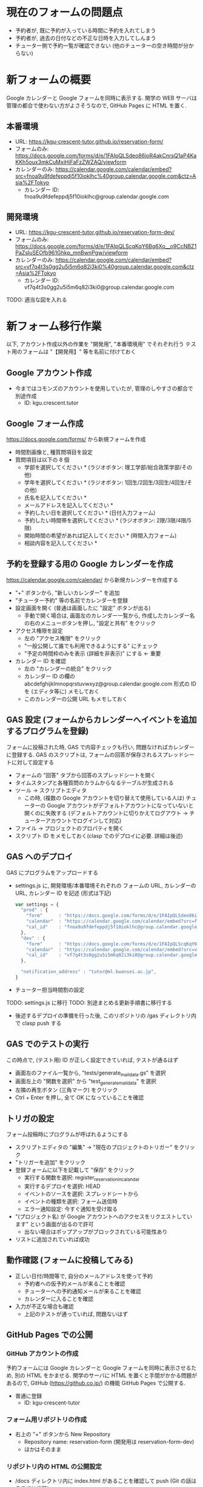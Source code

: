 #+STARTUP: showall

* 現在のフォームの問題点
- 予約者が, 既に予約が入っている時間に予約を入れてしまう
- 予約者が, 過去の日付などの不正な日時を入力してしんまう
- チューター側で予約一覧が確認できない (他のチューターの空き時間が分からない)


* 新フォームの概要
Google カレンダーと Google フォームを同時に表示する.
関学の WEB サーバは管理の都合で使わない方がよさそうなので,
GitHub Pages に HTML を置く.

[[file:img/configuration.png]]

** 本番環境
- URL: https://kgu-crescent-tutor.github.io/reservation-form/
- フォームのみ: https://docs.google.com/forms/d/e/1FAIpQLSdeo86ioR4akCnrsQ1aP4KaKKh5oux3mkCuMxiHiFaFzZWZAQ/viewform
- カレンダーのみ: https://calendar.google.com/calendar/embed?src=fnoa9u9fdefeppdj5f10ioklhc%40group.calendar.google.com&ctz=Asia%2FTokyo
  - カレンダー ID: fnoa9u9fdefeppdj5f10ioklhc@group.calendar.google.com

** 開発環境
- URL: https://kgu-crescent-tutor.github.io/reservation-form-dev/
- フォームのみ: https://docs.google.com/forms/d/e/1FAIpQLScqKqY6Bq6Xo__o9CcNBZ1PaZsIuSEOfb961Ghkp_mnBwnPgw/viewform
- カレンダーのみ: https://calendar.google.com/calendar/embed?src=vf7q4t3s0gg2u5i5m6q82i3ki0%40group.calendar.google.com&ctz=Asia%2FTokyo
  - カレンダー ID: vf7q4t3s0gg2u5i5m6q82i3ki0@group.calendar.google.com

TODO: 適当な図を入れる


* 新フォーム移行作業
以下, アカウント作成以外の作業を "開発用", "本番環境用" でそれぞれ行う
テスト用のフォームは "【開発用】" 等を名前に付けておく

** Google アカウント作成
- 今まではコモンズのアカウントを使用していたが, 管理のしやすさの都合で別途作成
  - ID: kgu.crescent.tutor

** Google フォーム作成
https://docs.google.com/forms/ から新規フォームを作成

- 時間割画像と, 種質問項目を設定
- 質問項目は以下の 8 個
  - 学部を選択してください * (ラジオボタン: 理工学部/総合政策学部/その他)
  - 学年を選択してください * (ラジオボタン: 1回生/2回生/3回生/4回生/その他)
  - 氏名を記入してください *
  - メールアドレスを記入してください *
  - 予約したい日を選択してください * (日付入力フォーム)
  - 予約したい時間帯を選択してください * (ラジオボタン: 2限/3限/4限/5限)
  - 開始時間の希望があれば記入してください * (時間入力フォーム)
  - 相談内容を記入してください *

** 予約を登録する用の Google カレンダーを作成
https://calendar.google.com/calendar/ から新規カレンダーを作成する

- "+" ボタンから, "新しいカレンダー" を追加
- "チューター予約" 等の名前でカレンダーを登録
- 設定画面を開く (普通は画面したに "設定" ボタンが出る)
  - 手動で開く場合は, 画面左のカレンダー一覧から,
    作成したカレンダー名の右のメニューボタンを押し, "設定と共有" をクリック
- アクセス権限を設定
  - 左の "アクセス権限" をクリック
  - "一般公開して誰でも利用できるようにする" にチェック
  - "予定の時間枠のみを表示 (詳細を非表示)" にする ← 重要
- カレンダー ID を確認
  - 左の "カレンダーの統合" をクリック
  - カレンダー ID の欄の abcdefghijklmnopqrstuvwxyz@group.calendar.google.com 形式の
    ID を (エディタ等に) メモしておく
  - このカレンダーの公開 URL もメモしておく

** GAS 設定 (フォームからカレンダーへイベントを追加するプログラムを登録)
フォームに投稿された時, GAS で内容チェックも行い, 問題なければカレンダーに登録する.
GAS のスクリプトは, フォームの回答が保存されるスプレッドシートに対して設定する

- フォームの "回答" タブから回答のスプレッドシートを開く
- タイムスタンプと各種質問のカラムからなるテーブルが生成される
- ツール → スクリプトエディタ
  - この時, (複数の Google アカウントを切り替えて使用している人は)
    チューターの Google アカウントがデフォルトアカウントになっていないと開くのに失敗する
    (デフォルトアカウントに切りかえてログアウト → チューターアカウントでログインして対応)

- ファイル → プロジェクトのプロパティを開く
- スクリプト ID をメモしておく(clasp でのデプロイに必要. 詳細は後述)


** GAS へのデプロイ
GAS にプログラムをアップロードする

- settings.js に, 開発環境/本番環境それぞれの
  フォームの URL, カレンダーの URL, カレンダー ID を記述 (形式は下記)

  #+BEGIN_SRC js
  var settings = {
    "prod" : {
      "form"      : "https://docs.google.com/forms/d/e/1FAIpQLSdeo86ioR4akCnrsQ1aP4KaKKh5oux3mkCuMxiHiFaFzZWZAQ/viewform",
      "calendar"  : "https://calendar.google.com/calendar/embed?src=fnoa9u9fdefeppdj5f10ioklhc%40group.calendar.google.com&ctz=Asia%2FTokyo",
      "cal_id"    : "fnoa9u9fdefeppdj5f10ioklhc@group.calendar.google.com",
    },
    "dev" : {
      "form"      : "https://docs.google.com/forms/d/e/1FAIpQLScqKqY6Bq6Xo__o9CcNBZ1PaZsIuSEOfb961Ghkp_mnBwnPgw/viewform",
      "calendar"  : "https://calendar.google.com/calendar/embed?src=vf7q4t3s0gg2u5i5m6q82i3ki0%40group.calendar.google.com&ctz=Asia%2FTokyo",
      "cal_id"    : "vf7q4t3s0gg2u5i5m6q82i3ki0@group.calendar.google.com",
    },

    "notification_address" : "tutor@ml.kwansei.ac.jp",
  }
  #+END_SRC


- チューター担当時間割の設定
TODO: settings.js に移行
TODO: 別途まとめる更新手順書に移行する

- 後述するデプロイの準備を行った後,
  このリポジトリの /gas ディレクトリ内で clasp push する


** GAS でのテストの実行
この時点で, (テスト用) ID が正しく設定できていれば, テストが通るはず

- 画面左のファイル一覧から, "tests/generate_mail_data.gs" を選択
- 画面左上の "関数を選択" から "test_generate_mail_data" を選択
- 左隣の再生ボタン (三角マーク) をクリック
- Ctrl + Enter を押し, 全て OK になっていることを確認


** トリガの設定
フォーム投稿時にプログラムが呼ばれるようにする

- スクリプトエディタの "編集" → "現在のプロジェクトのトリガー" をクリック
- "トリガーを追加" をクリック
- 登録フォームに以下を記載して "保存" をクリック
  - 実行する関数を選択: register_reservation_in_calandar
  - 実行するデプロイを選択: HEAD
  - イベントのソースを選択: スプレッドシートから
  - イベントの種類を選択: フォーム送信時
  - エラー通知設定: 今すぐ通知を受け取る
- "(プロジェクト名) が Google アカウントへのアクセスをリクエストしています" という画面が出るので許可
  - 出ない場合はポップアップがブロックされている可能性あり
- リストに追加されていれば成功


** 動作確認 (フォームに投稿してみる)
- 正しい日付/時間等で, 自分のメールアドレスを使って予約
  - 予約者への仮予約メールが来ることを確認
  - チューターへの予約通知メールが来ることを確認
  - カレンダーに入ることを確認

- 入力が不正な場合も確認
  - 上記のテストが通っていれば, 問題ないはず


** GitHub Pages での公開
*** GitHub アカウントの作成
予約フォームには Google カレンダーと Google フォームを同時に表示させるため,
別の HTML をかませる.
関学のサーバに HTML を置くと手間がかかる問題があるので,
GitHub (https://github.co.jp/) の機能 GitHub Pages で公開する.

- 普通に登録
  - ID: kgu-crescent-tutor

*** フォーム用リポジトリの作成
- 右上の "+" ボタンから New Repository
  - Repository name: reservation-form (開発用は reservation-form-dev)
  - ほかはそのまま

*** リポジトリ内の HTML の公開設定
- /docs ディレクトリ内に index.html があることを確認して push (Git の話はここでは省略)
- プロジェクトの settings の下のほうにある "GitHub Pages" を探す
- Source を None から Master branch /docs folder に変更
- "Save" をクリック
- Save ボタンの上の "Your site is ready to be published at (公開URL)" の URL をメモ


** 公開する HTML (カレンダー/フォームのページ) 作成
以下の内容で index.html を作成

  #+BEGIN_SRC html
  #+END_SRC

*
$ npm install -g eslint eslint-plugin-googleappsscript
$ eslint *.js tests/*.js

* テスト
- GAS 上でテストをするためのライブラリ

* デプロイ
- 方法1: clasp を使用
- 方法2: スクリプトエディタにコピペ

* 参考 (になるかもしれない) ページ
- \url{https://tom2rd.sakura.ne.jp/wp/2017/07/27/post-5346/}
